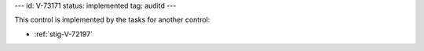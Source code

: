 ---
id: V-73171
status: implemented
tag: auditd
---

This control is implemented by the tasks for another control:

* :ref:`stig-V-72197`
